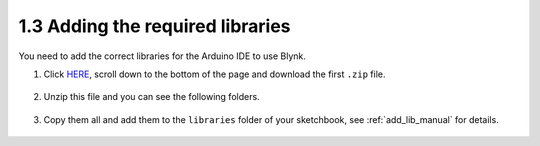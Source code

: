 .. _iot_add_library:

1.3 Adding the required libraries
---------------------------------------

You need to add the correct libraries for the Arduino IDE to use Blynk.

#. Click `HERE <https://github.com/blynkkk/blynk-library/releases>`_, scroll down to the bottom of the page and download the first ``.zip`` file.

    .. image:: img/sp220607_154840.png

#. Unzip this file and you can see the following folders.

    .. image:: img/sp220607_155155.png
    
#. Copy them all and add them to the ``libraries`` folder of your sketchbook, see :ref:`add_lib_manual` for details.

    .. image:: img/sp20220614180720.png